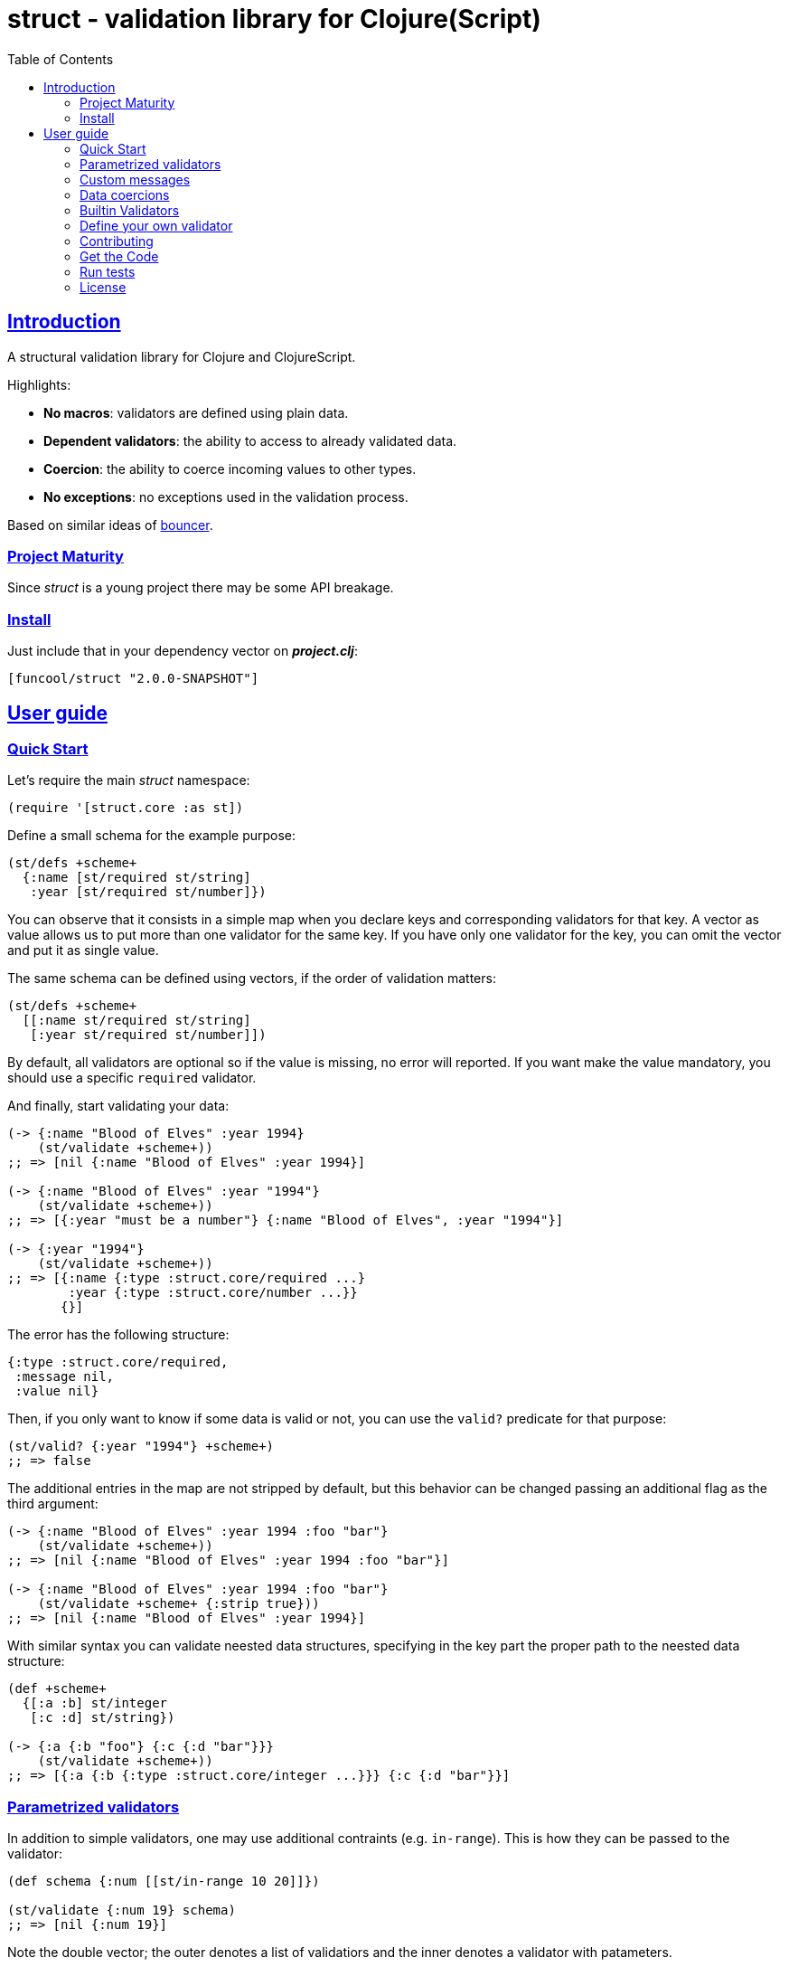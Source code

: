 = struct - validation library for Clojure(Script)
:toc: left
:!numbered:
:idseparator: -
:idprefix:
:sectlinks:
:source-highlighter: pygments
:pygments-style: friendly


== Introduction

A structural validation library for Clojure and ClojureScript.

Highlights:

- *No macros*: validators are defined using plain data.
- *Dependent validators*: the ability to access to already validated data.
- *Coercion*: the ability to coerce incoming values to other types.
- *No exceptions*: no exceptions used in the validation process.

Based on similar ideas of
link:https://github.com/leonardoborges/bouncer[bouncer].


=== Project Maturity

Since _struct_ is a young project there may be some API breakage.


=== Install

Just include that in your dependency vector on *_project.clj_*:

[source,clojure]
----
[funcool/struct "2.0.0-SNAPSHOT"]
----


== User guide

=== Quick Start

Let's require the main _struct_ namespace:

[source, clojure]
----
(require '[struct.core :as st])
----

Define a small schema for the example purpose:

[source, clojure]
----
(st/defs +scheme+
  {:name [st/required st/string]
   :year [st/required st/number]})
----

You can observe that it consists in a simple map when you declare keys and
corresponding validators for that key. A vector as value allows us to put
more than one validator for the same key. If you have only one validator for the
key, you can omit the vector and put it as single value.

The same schema can be defined using vectors, if the order of validation
matters:

[source, clojure]
----
(st/defs +scheme+
  [[:name st/required st/string]
   [:year st/required st/number]])
----

By default, all validators are optional so if the value is missing, no
error will reported. If you want make the value mandatory, you should
use a specific `required` validator.

And finally, start validating your data:

[source, clojure]
----
(-> {:name "Blood of Elves" :year 1994}
    (st/validate +scheme+))
;; => [nil {:name "Blood of Elves" :year 1994}]

(-> {:name "Blood of Elves" :year "1994"}
    (st/validate +scheme+))
;; => [{:year "must be a number"} {:name "Blood of Elves", :year "1994"}]

(-> {:year "1994"}
    (st/validate +scheme+))
;; => [{:name {:type :struct.core/required ...}
        :year {:type :struct.core/number ...}}
       {}]
----

The error has the following structure:

[source, clojure]
----
{:type :struct.core/required,
 :message nil,
 :value nil}
----

Then, if you only want to know if some data is valid or not, you can
use the `valid?` predicate for that purpose:

[source, clojure]
----
(st/valid? {:year "1994"} +scheme+)
;; => false
----

The additional entries in the map are not stripped by default, but
this behavior can be changed passing an additional flag as the third
argument:

[source, clojure]
----
(-> {:name "Blood of Elves" :year 1994 :foo "bar"}
    (st/validate +scheme+))
;; => [nil {:name "Blood of Elves" :year 1994 :foo "bar"}]

(-> {:name "Blood of Elves" :year 1994 :foo "bar"}
    (st/validate +scheme+ {:strip true}))
;; => [nil {:name "Blood of Elves" :year 1994}]

----

With similar syntax you can validate neested data structures, specifying in the
key part the proper path to the neested data structure:

[source, clojure]
----
(def +scheme+
  {[:a :b] st/integer
   [:c :d] st/string})

(-> {:a {:b "foo"} {:c {:d "bar"}}}
    (st/validate +scheme+))
;; => [{:a {:b {:type :struct.core/integer ...}}} {:c {:d "bar"}}]
----


=== Parametrized validators

In addition to simple validators, one may use additional contraints
(e.g. `in-range`). This is how they can be passed to the validator:

[source, clojure]
----
(def schema {:num [[st/in-range 10 20]]})

(st/validate {:num 19} schema)
;; => [nil {:num 19}]
----

Note the double vector; the outer denotes a list of validatiors and
the inner denotes a validator with patameters.


=== Custom messages

The builtin validators comes with no messages in human readable
format, but sometimes you may want to have them (e.g. for i18n
purposes). This is how you can do it:

[source, clojure]
----
(def schema
  {:num [[st/in-range 10 20 :message "errors.not-in-range"]]})

(st/validate {:num 21} schema)
;; => [{:num {:message "errors.not-in-range" ...}} {}]
----

=== Data coercions

In addition to simple validations, this library includes the ability
to coerce values, and a collection of validators that matches over
strings. Let's see some code:

.Example attaching custom coercions
[source, clojure]
----
(st/defs schema
  {:year [[st/integer :coerce str]]})

(st/validate {:year 1994} schema))
;; => [nil {:year "1994"}]
----

Looking at the data returned from the validation process, one can see
that the value is properly coerced with the specified coercion
function.

This library comes with a collection of validators that already have
attached coercion functions. These serve to validate parameters that
arrive as strings but need to be converted to the appropriate type:

[source, clojure]
----
(s/defs schema {:year [st/required st/integer-str]
                :id [st/required st/uuid-str]})

(st/validate {:year "1994"
              :id "543e7472-6624-4cb5-b65e-f3c341843d0f"}
             schema)
;; => [nil {:year 1994, :id #uuid "543e7472-6624-4cb5-b65e-f3c341843d0f"}]
----

To facilitate this operation, the `validate!` function receives the
data and schema, then returns the resulting data. If data not matches the schema
an exception will be raised using `ex-info` clojure facility:

[source, clojure]
----
(st/validate! {:year "1994" :id "543e7472-6624-4cb5-b65e-f3c341843d0f"} schema)
;; => {:year 1994, :id #uuid "543e7472-6624-4cb5-b65e-f3c341843d0f"}
----

=== Builtin Validators

This is the table with available builtin validators:

.Builtin Validators
[options="header", cols="2,1,4"]
|===========================================================================
| Identifier                 | Coercion | Description
| `struct.core/keyword`      | no       | Validator for clojure's keyword
| `struct.core/uuid`         | no       | Validator for UUID's
| `struct.core/uuid-str`     | yes      | Validator for uuid strings with coercion to UUID
| `struct.core/email`        | no       | Validator for email string.
| `struct.core/required`     | no       | Marks field as required.
| `struct.core/number`       | no       | Validator for Number.
| `struct.core/number-str`   | yes      | Validator for number string.
| `struct.core/integer`      | no       | Validator for integer.
| `struct.core/integer-str`  | yes      | Validator for integer string.
| `struct.core/boolean`      | no       | Validator for boolean.
| `struct.core/boolean-str`  | yes      | Validator for boolean string.
| `struct.core/string`       | no       | Validator for string.
| `struct.core/string-str`   | yes      | Validator for string like.
| `struct.core/in-range`     | no       | Validator for a number range.
| `struct.core/member`       | no       | Validator for check if a value is member of coll.
| `struct.core/positive`     | no       | Validator for positive number.
| `struct.core/negative`     | no       | Validator for negative number.
| `struct.core/function`     | no       | Validator for IFn interface.
| `struct.core/vector`       | no       | Validator for clojure vector.
| `struct.core/map`          | no       | Validator for clojure map.
| `struct.core/set`          | no       | Validator for clojure set.
| `struct.core/coll`         | no       | Validator for clojure coll.
| `struct.core/every`        | no       | Validator to check if pred match for every item in coll.
| `struct.core/identical-to` | no       | Validator to check that value is identical to other field.
| `struct.core/min-count`    | no       | Validator to check that value is has at least a minimum number of characters.
| `struct.core/max-count`    | no       | Validator to check that value is not larger than a maximum number of characters.
|===========================================================================

Additional notes:

* `number-str` coerces to `java.lang.Double` or `float` (cljs)
* `boolean-str` coerces to `true` (`"t"`, `"true"`, `"1"`) or `false` (`"f"`, `"false"`, `"0"`).
* `string-str` coerces anything to string using `str` function.


=== Define your own validator

As mentioned previously, the validators in _struct_ library are
defined using plain hash-maps. For example, this is how the builtin
`integer` validator is defined:

[source, clojure]
----
(def integer
  {:type ::integer
   :optional true
   :validate #(integer? %2)})
----


=== Contributing

Unlike Clojure and other Clojure contrib libs, there aren't many
restrictions for contributions. Just open an issue or pull request.


=== Get the Code

_struct_ is open source and can be found on
link:https://github.com/funcool/struct[github].

You can clone the public repository with this command:

[source,text]
----
git clone https://github.com/funcool/struct
----


=== Run tests

To run the tests execute the following:

For the JVM platform:

[source, text]
----
clojure -Adev -m struct.tests
----

And for JS platform:

[source, text]
----
clojure -Adev tools.clj build:tests
node out/tests.js
----

You will need to have nodejs installed on your system.


=== License

_struct_ is under public domain:

----
This is free and unencumbered software released into the public domain.

Anyone is free to copy, modify, publish, use, compile, sell, or
distribute this software, either in source code form or as a compiled
binary, for any purpose, commercial or non-commercial, and by any
means.

In jurisdictions that recognize copyright laws, the author or authors
of this software dedicate any and all copyright interest in the
software to the public domain. We make this dedication for the benefit
of the public at large and to the detriment of our heirs and
successors. We intend this dedication to be an overt act of
relinquishment in perpetuity of all present and future rights to this
software under copyright law.

THE SOFTWARE IS PROVIDED "AS IS", WITHOUT WARRANTY OF ANY KIND,
EXPRESS OR IMPLIED, INCLUDING BUT NOT LIMITED TO THE WARRANTIES OF
MERCHANTABILITY, FITNESS FOR A PARTICULAR PURPOSE AND NONINFRINGEMENT.
IN NO EVENT SHALL THE AUTHORS BE LIABLE FOR ANY CLAIM, DAMAGES OR
OTHER LIABILITY, WHETHER IN AN ACTION OF CONTRACT, TORT OR OTHERWISE,
ARISING FROM, OUT OF OR IN CONNECTION WITH THE SOFTWARE OR THE USE OR
OTHER DEALINGS IN THE SOFTWARE.

For more information, please refer to <http://unlicense.org/>
----
